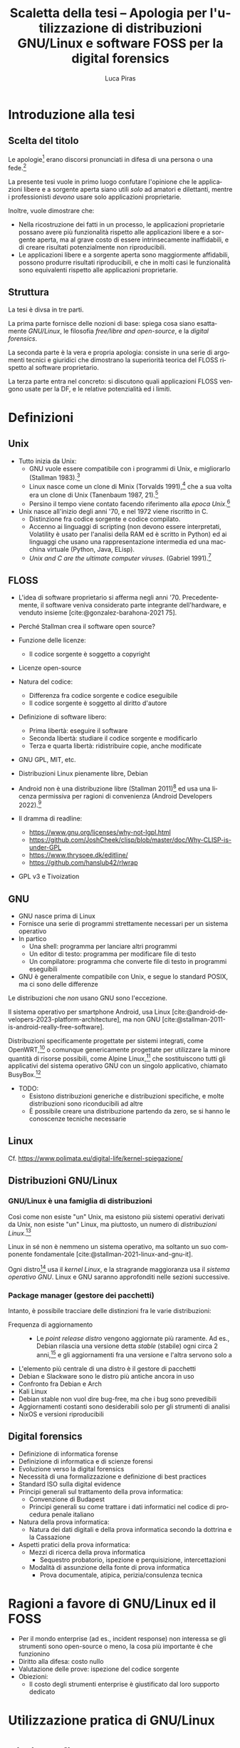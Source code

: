 #+TITLE: Scaletta della tesi -- Apologia per l'utilizzazione di distribuzioni GNU/Linux e software FOSS per la digital forensics
#+AUTHOR: Luca Piras
#+LANGUAGE: it

#+bibliography: orgcite.bib
# #+cite_export: csl universita-di-bologna-lettere.csl
# #+cite_export: csl

* Introduzione alla tesi

** Scelta del titolo

Le apologie[fn:1] erano discorsi pronunciati in difesa di una persona o una fede.[fn:2]

La presente tesi vuole in primo luogo confutare l'opinione che le applicazioni libere e a sorgente aperta siano utili /solo/ ad amatori e dilettanti, mentre i professionisti /devono/ usare solo applicazioni proprietarie.

Inoltre, vuole dimostrare che:

- Nella ricostruzione dei fatti in un processo, le applicazioni proprietarie possano avere più funzionalità rispetto alle applicazioni libere e a sorgente aperta, ma al grave costo di essere intrinsecamente inaffidabili, e di creare risultati potenzialmente non riproducibili.
- Le applicazioni libere e a sorgente aperta sono maggiormente affidabili, possono produrre risultati riproducibili, e che in molti casi le funzionalità sono equivalenti rispetto alle applicazioni proprietarie.

** Struttura

La tesi è divsa in tre parti.

La prima parte fornisce delle nozioni di base: spiega cosa siano esattamente /GNU/Linux/, le filosofia /free/libre and open-source/, e la /digital forensics/.

La seconda parte è la vera e propria apologia: consiste in una serie di argomenti tecnici e giuridici che dimostrano la superiorità teorica del FLOSS rispetto al software proprietario.

La terza parte entra nel concreto: si discutono quali applicazioni FLOSS vengono usate per la DF, e le relative potenzialità ed i limiti.

* Definizioni

** Unix

- Tutto inizia da Unix:
  - GNU vuole essere compatibile con i programmi di Unix, e migliorarlo (Stallman 1983).[fn:3]
  - Linux nasce come un clone di Minix (Torvalds 1991),[fn:4] che a sua volta era un clone di Unix (Tanenbaum 1987, 21).[fn:5]
  - Persino il tempo viene contato facendo riferimento alla /epoca Unix/.[fn:6]
- Unix nasce all'inizio degli anni '70, e nel 1972 viene riscritto in C.
  - Distinzione fra codice sorgente e codice compilato.
  - Accenno ai linguaggi di scripting (non devono essere interpretati, Volatility è usato per l'analisi della RAM ed è scritto in Python) ed ai linguaggi che usano una rappresentazione intermedia ed una macchina virtuale (Python, Java, ELisp).
  - /Unix and C are the ultimate computer viruses./ (Gabriel 1991).[fn:7]

** FLOSS

- L'idea di software proprietario si afferma negli anni '70. Precedentemente, il software veniva considerato parte integrante dell'hardware, e venduto insieme [cite:@gonzalez-barahona-2021 75].

- Perché Stallman crea il software open source?
- Funzione delle licenze:
  - Il codice sorgente è soggetto a copyright

- Licenze open-source
- Natura del codice:
  - Differenza fra codice sorgente e codice eseguibile
  - Il codice sorgente è soggetto al diritto d'autore
- Definizione di software libero:
  - Prima libertà: eseguire il software
  - Seconda libertà: studiare il codice sorgente e modificarlo
  - Terza e quarta libertà: ridistribuire copie, anche modificate
- GNU GPL, MIT, etc.
- Distribuzioni Linux pienamente libre, Debian
- Android non è una distribuzione libre (Stallman 2011)[fn:8] ed usa una licenza permissiva per ragioni di convenienza (Android Developers 2022).[fn:9]
- Il dramma di readline:
  - https://www.gnu.org/licenses/why-not-lgpl.html
  - https://github.com/JoshCheek/clisp/blob/master/doc/Why-CLISP-is-under-GPL
  - https://www.thrysoee.dk/editline/
  - https://github.com/hanslub42/rlwrap
- GPL v3 e Tivoization

** GNU

- GNU nasce prima di Linux
- Fornisce una serie di programmi strettamente necessari per un sistema operativo
- In partico
  - Una shell: programma per lanciare altri programmi
  - Un editor di testo: programma per modificare file di testo
  - Un compilatore: programma che converte file di testo in programmi eseguibili
- GNU è generalmente compatibile con Unix, e segue lo standard POSIX, ma ci sono delle differenze

Le distribuzioni che /non/ usano GNU sono l'eccezione.

Il sistema operativo per smartphone Android, usa Linux [cite:@android-developers-2023-platform-architecture], ma non GNU [cite:@stallman-2011-is-android-really-free-software].

Distribuzioni specificamente progettate per sistemi integrati, come OpenWRT,[fn:10] o comunque genericamente progettate per utilizzare la minore quantità di risorse possibili, come Alpine Linux,[fn:11] che sostituiscono tutti gli applicativi del sistema operativo GNU con un singolo applicativo, chiamato BusyBox.[fn:12]

- TODO:
  - Esistono distribuzioni generiche e distribuzioni specifiche, e molte distribuzioni sono riconducibili ad altre
  - È possibile creare una distribuzione partendo da zero, se si hanno le conoscenze tecniche necessarie

** Linux

Cf. https://www.polimata.eu/digital-life/kernel-spiegazione/

** Distribuzioni GNU/Linux

*** GNU/Linux è una famiglia di distribuzioni

Così come non esiste "un" Unix, ma esistono più sistemi operativi derivati da Unix, non esiste "un" Linux, ma piuttosto, un numero di /distribuzioni Linux/.[fn:13]

Linux in sé non è nemmeno un sistema operativo, ma soltanto un suo componente fondamentale [cite:@stallman-2021-linux-and-gnu-it].

Ogni distro[fn:14] usa il /kernel Linux/, e la stragrande maggioranza usa il /sistema operativo GNU/.  Linux e GNU saranno approfonditi nelle sezioni successive.

*** Package manager (gestore dei pacchetti)

Intanto, è possibile tracciare delle distinzioni fra le varie distribuzioni:

- Frequenza di aggiornamento ::
  - Le /point release distro/ vengono aggiornate più raramente. Ad es., Debian rilascia una versione detta /stable/ (stabile) ogni circa 2 anni,[fn:15] e gli aggiornamenti fra una versione e l'altra servono solo a 

:appunti:
- L'elemento più centrale di una distro è il gestore di pacchetti
- Debian e Slackware sono le distro più antiche ancora in uso
- Confronto fra Debian e Arch
- Kali Linux
- Debian stable non vuol dire bug-free, ma che i bug sono prevedibili
- Aggiornamenti costanti sono desiderabili solo per gli strumenti di analisi
- NixOS e versioni riproducibili
:end:

** Digital forensics

- Definizione di informatica forense
- Definizione di informatica e di scienze forensi
- Evoluzione verso la digital forensics
- Necessità di una formalizzazione e definizione di best practices
- Standard ISO sulla digital evidence
- Principi generali sul trattamento della prova informatica:
  - Convenzione di Budapest
  - Principi generali su come trattare i dati informatici nel codice di procedura penale italiano
- Natura della prova informatica:
  - Natura dei dati digitali e della prova informatica secondo la dottrina e la Cassazione
- Aspetti pratici della prova informatica:
  - Mezzi di ricerca della prova informatica
    - Sequestro probatorio, ispezione e perquisizione, intercettazioni
  - Modalità di assunzione della fonte di prova informatica
    - Prova documentale, atipica, perizia/consulenza tecnica

* Ragioni a favore di GNU/Linux ed il FOSS

- Per il mondo enterprise (ad es., incident response) non interessa se gli strumenti sono open-source o meno, la cosa più importante è che funzionino
- Diritto alla difesa: costo nullo
- Valutazione delle prove: ispezione del codice sorgente
- Obiezioni:
  - Il costo degli strumenti enterprise è giustificato dal loro supporto dedicato

* Utilizzazione pratica di GNU/Linux

* Bibliografia

#+print_bibliography:

* Footnotes

[fn:1] V. https://www.treccani.it/vocabolario/apologia.

[fn:2] Tradizionalmente, il cristianesimo.  Tuttavia, nel mondo GNU/Linux gli utilizzatori più fedeli dell'editor di testo /Emacs/ hanno scherzosamente creato la /Chiesa di Emacs/, presieduta da /San IGNUzio/.  V. https://stallman.org/saint.html.

[fn:3] V. https://www.gnu.org/gnu/initial-announcement.html.

[fn:4] V. https://cdn.kernel.org/pub/linux/kernel/Historic/old-versions/RELNOTES-0.01.

[fn:5] V. https://research.vu.nl/en/publications/a-unix-clone-with-source-code-for-operating-systems-courses.

[fn:6] V. https://unixtime.org/ e https://2038.wtf/.

[fn:7] V. https://dreamsongs.com/WIB.html.

[fn:8] V. https://www.theguardian.com/technology/2011/sep/19/android-free-software-stallman.

[fn:9] V. https://source.android.com/docs/setup/about/licenses.

[fn:10] Cf. https://openwrt.org/start

[fn:11] Cf. https://www.alpinelinux.org/about/

[fn:12] Cf. https://busybox.net/about.html

[fn:13] Per una una panoramica delle principali distribuzioni, cf. https://distrowatch.com/dwres.php?resource=major.

[fn:14] /Distro/, pl. /distros/ è l'abbreviazione colloquiale di /distribution/.

[fn:15] Cf. https://wiki.debian.org/it/DebianReleases

